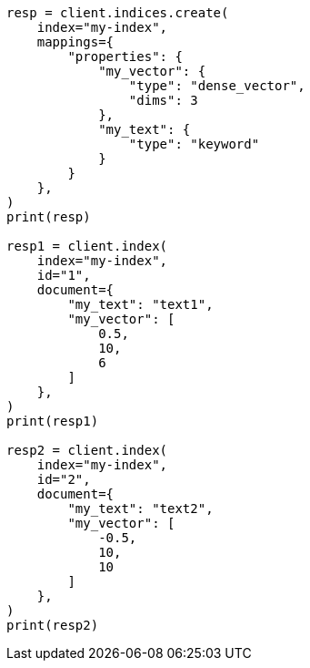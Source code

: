 // This file is autogenerated, DO NOT EDIT
// mapping/types/dense-vector.asciidoc:18

[source, python]
----
resp = client.indices.create(
    index="my-index",
    mappings={
        "properties": {
            "my_vector": {
                "type": "dense_vector",
                "dims": 3
            },
            "my_text": {
                "type": "keyword"
            }
        }
    },
)
print(resp)

resp1 = client.index(
    index="my-index",
    id="1",
    document={
        "my_text": "text1",
        "my_vector": [
            0.5,
            10,
            6
        ]
    },
)
print(resp1)

resp2 = client.index(
    index="my-index",
    id="2",
    document={
        "my_text": "text2",
        "my_vector": [
            -0.5,
            10,
            10
        ]
    },
)
print(resp2)
----
